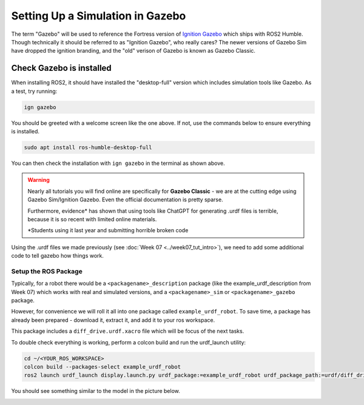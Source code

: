 Setting Up a Simulation in Gazebo
=================================

The term "Gazebo" will be used to reference the Fortress version of `Ignition Gazebo <https://gazebosim.org/home>`_ which ships with ROS2 Humble.  Though technically it should be referred to as "Ignition Gazebo", who really cares?  The newer versions of Gazebo Sim have dropped the ignition branding, and the "old" verison of Gazebo is known as Gazebo Classic.

Check Gazebo is installed
~~~~~~~~~~~~~~~~~~~~~~~~~

.. image:: ../../figures/week08/IgnGazebo_WelcomeScreen.png
    :width: 800
    :alt: Ignition Gazebo Welcome Screen.
    :align: center 

When installing ROS2, it should have installed the "desktop-full" version which includes simulation tools like Gazebo.  As a test, try running:

.. code-block:: console
    
    ign gazebo

You should be greeted with a welcome screen like the one above.  If not, use the commands below to ensure everything is installed.

.. code-block:: console
    
    sudo apt install ros-humble-desktop-full

You can then check the installation with ``ign gazebo`` in the terminal as shown above.

.. Need to add ``export IGN_IP=127.0.0.1`` to .bashrc file.


.. WARNING::
    Nearly all tutorials you will find online are specifically for **Gazebo Classic** - we are at the cutting edge using Gazebo Sim/Ignition Gazebo.  Even the official documentation is pretty sparse.

    Furthermore, evidence\* has shown that using tools like ChatGPT for generating .urdf files is terrible, because it is so recent with limited online materials.

    \*Students using it last year and submitting horrible broken code


Using the .urdf files we made previously (see :doc:`Week 07 <../week07_tut_intro>`), we need to add some additional code to tell gazebo how things work.


Setup the ROS Package
-----------------------

Typically, for a robot there would be a ``<packagename>_description`` package (like the example_urdf_description from Week 07) which works with real and simulated versions, and a ``<packagename>_sim`` or ``<packagename>_gazebo`` package.

However, for convenience we will roll it all into one package called ``example_urdf_robot``.  To save time, a package has already been prepared - download it, extract it, and add it to your ros workspace.

This package includes a ``diff_drive.urdf.xacro`` file which will be focus of the next tasks.

To double check everything is working, perform a colcon build and run the urdf_launch utility:

.. code-block:: console

    cd ~/<YOUR_ROS_WORKSPACE>
    colcon build --packages-select example_urdf_robot
    ros2 launch urdf_launch display.launch.py urdf_package:=example_urdf_robot urdf_package_path:=urdf/diff_drive.urdf.xacro jsp_gui:=false


You should see something similar to the model in the picture below.

.. image:: ../../figures/week08/rviz_xacro_initial.png
    :width: 800
    :alt: RVIZ screen capture with a simple differential drive robot model using xacros.
    :align: center 
